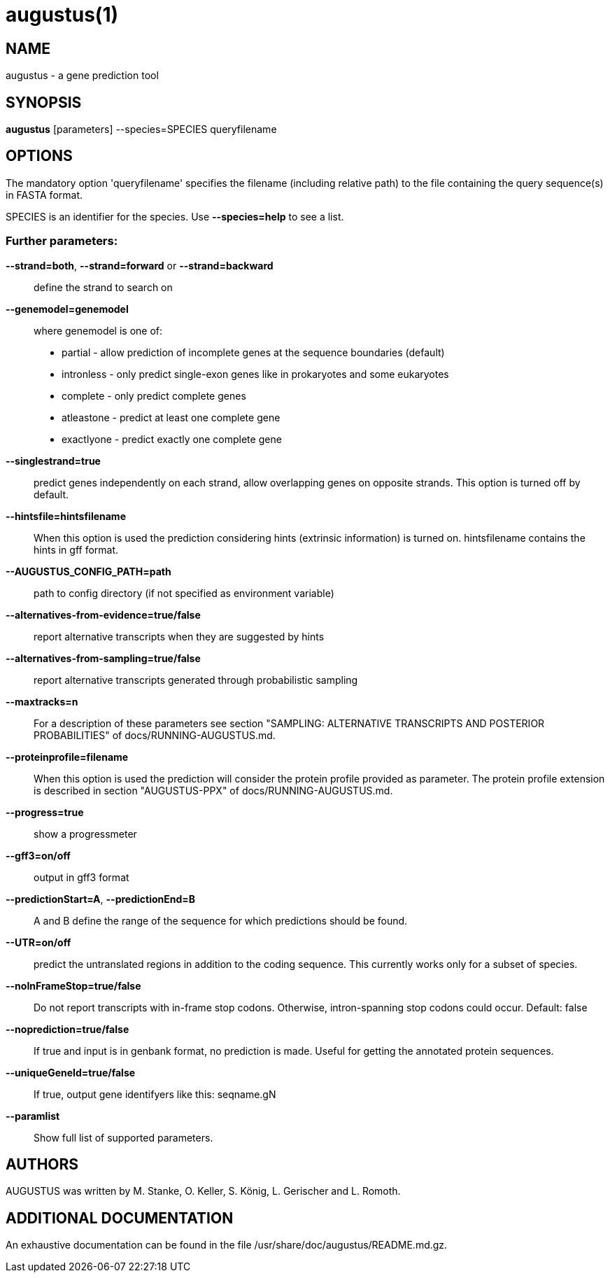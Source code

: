 # augustus(1)

## NAME

augustus - a gene prediction tool

## SYNOPSIS

*augustus* [parameters] --species=SPECIES queryfilename

## OPTIONS

The mandatory option 'queryfilename' specifies the filename (including relative path) to the file containing the query sequence(s) in FASTA format.

SPECIES is an identifier for the species. Use *--species=help* to see a list.

### Further parameters:

*--strand=both*, *--strand=forward* or *--strand=backward*::
  define the strand to search on

*--genemodel=genemodel*::
  where genemodel is one of:
    - partial      - allow prediction of incomplete genes at the sequence boundaries (default)
    - intronless   - only predict single-exon genes like in prokaryotes and some eukaryotes
    - complete     - only predict complete genes
    - atleastone   - predict at least one complete gene
    - exactlyone   - predict exactly one complete gene

*--singlestrand=true*::
  predict genes independently on each strand, allow overlapping genes on opposite strands.
  This option is turned off by default.

*--hintsfile=hintsfilename*::
  When this option is used the prediction considering hints (extrinsic information) is turned on.
  hintsfilename contains the hints in gff format.

*--AUGUSTUS_CONFIG_PATH=path*::
  path to config directory (if not specified as environment variable)

*--alternatives-from-evidence=true/false*::
  report alternative transcripts when they are suggested by hints

*--alternatives-from-sampling=true/false*::
  report alternative transcripts generated through probabilistic sampling

*--maxtracks=n*::
  For a description of these parameters see section "SAMPLING: ALTERNATIVE TRANSCRIPTS AND POSTERIOR PROBABILITIES" of docs/RUNNING-AUGUSTUS.md.

*--proteinprofile=filename*::
  When this option is used the prediction will consider the protein profile provided as parameter.
  The protein profile extension is described in section "AUGUSTUS-PPX" of docs/RUNNING-AUGUSTUS.md.

*--progress=true*::
  show a progressmeter

*--gff3=on/off*::
  output in gff3 format

*--predictionStart=A*, *--predictionEnd=B*::
  A and B define the range of the sequence for which predictions should be found.

*--UTR=on/off*::
  predict the untranslated regions in addition to the coding sequence. This currently works only for a subset of species.

*--noInFrameStop=true/false*::
  Do not report transcripts with in-frame stop codons. Otherwise, intron-spanning stop codons could occur. Default: false

*--noprediction=true/false*::
  If true and input is in genbank format, no prediction is made. Useful for getting the annotated protein sequences.

*--uniqueGeneId=true/false*::
  If true, output gene identifyers like this: seqname.gN

*--paramlist*::
  Show full list of supported parameters.

## AUTHORS

AUGUSTUS was written by M. Stanke, O. Keller, S. König, L. Gerischer and L. Romoth.

## ADDITIONAL DOCUMENTATION

An exhaustive documentation can be found in the file /usr/share/doc/augustus/README.md.gz.

